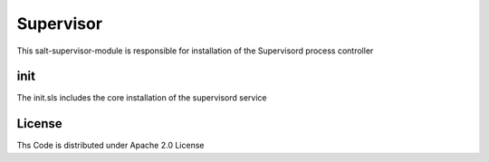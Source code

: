 ==========
Supervisor
==========
This salt-supervisor-module is responsible for installation of the Supervisord process controller

init
====

The init.sls includes the core installation of the supervisord service

License
=======

Ths Code is distributed under Apache 2.0 License

.. _`Apache 2.0 license`: http://www.apache.org/licenses/LICENSE-2.0.html
